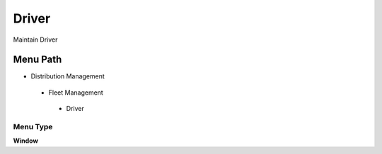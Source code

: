 
.. _functional-guide/menu/driver:

======
Driver
======

Maintain Driver

Menu Path
=========


* Distribution Management

 * Fleet Management

  * Driver

Menu Type
---------
\ **Window**\ 


.. seealso::
    :ref:`functional-guidewindow-driver`

